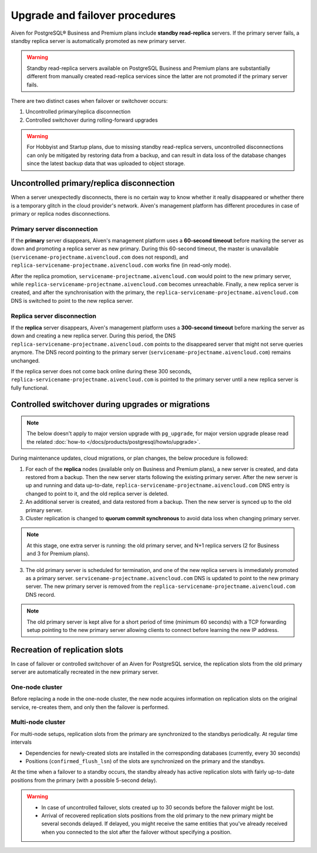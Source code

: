 Upgrade and failover procedures
===============================

Aiven for PostgreSQL® Business and Premium plans include **standby read-replica** servers. If the primary server fails, a standby replica server is automatically promoted as new primary server.

.. Warning::
    Standby read-replica servers available on PostgreSQL Business and Premium plans are substantially different from manually created read-replica services since the latter are not promoted if the primary server fails.

There are two distinct cases when failover or switchover occurs:

1. Uncontrolled primary/replica disconnection
2. Controlled switchover during rolling-forward upgrades

.. Warning::
    For Hobbyist and Startup plans, due to missing standby read-replica servers, uncontrolled disconnections can only be mitigated by restoring data from a backup, and can result in data loss of the database changes since the latest backup data that was uploaded to object storage.

.. _Failover PGUncontrolled:

Uncontrolled primary/replica disconnection
------------------------------------------

When a server unexpectedly disconnects, there is no certain way to know whether it really disappeared or whether there is a temporary glitch in the cloud provider's network. Aiven's management platform has different procedures in case of primary or replica nodes disconnections.

Primary server disconnection
""""""""""""""""""""""""""""

If the **primary** server disappears, Aiven's management platform uses a **60-second timeout** before marking the server as down and promoting a replica server as new primary. During this 60-second timeout, the master is unavailable (``servicename-projectname.aivencloud.com`` does not respond), and ``replica-servicename-projectname.aivencloud.com`` works fine (in read-only mode).

After the replica promotion, ``servicename-projectname.aivencloud.com`` would point to the new primary server, while ``replica-servicename-projectname.aivencloud.com`` becomes unreachable. Finally, a new replica server is created, and after the synchronisation with the primary, the  ``replica-servicename-projectname.aivencloud.com`` DNS is switched to point to the new replica server.

Replica server disconnection
""""""""""""""""""""""""""""

If the **replica** server disappears, Aiven's management platform uses a **300-second timeout** before marking the server as down and creating a new replica server. During this period, the DNS ``replica-servicename-projectname.aivencloud.com`` points to the disappeared server that might not serve queries anymore. The DNS record pointing to the primary server (``servicename-projectname.aivencloud.com``) remains unchanged.

If the replica server does not come back online during these 300 seconds, ``replica-servicename-projectname.aivencloud.com`` is pointed to the primary server until a new replica server is fully functional.

Controlled switchover during upgrades or migrations
---------------------------------------------------

.. Note::
    
    The below doesn't apply to major version upgrade with ``pg_upgrade``, for major version upgrade please read the related :doc:`how-to </docs/products/postgresql/howto/upgrade>`.

During maintenance updates, cloud migrations, or plan changes, the below procedure is followed:

1. For each of the **replica** nodes (available only on Business and Premium plans), a new server is created, and data restored from a backup. Then the new server starts following the existing primary server. After the new server is up and running and data up-to-date, ``replica-servicename-projectname.aivencloud.com`` DNS entry is changed to point to it, and the old replica server is deleted.

2. An additional server is created, and data restored from a backup. Then the new server is synced up to the old primary server.

3. Cluster replication is changed to **quorum commit synchronous** to avoid data loss when changing primary server.

.. Note::
    At this stage, one extra server is running: the old primary server, and N+1 replica servers (2 for Business and 3 for Premium plans).

3. The old primary server is scheduled for termination, and one of the new replica servers is immediately promoted as a primary server. ``servicename-projectname.aivencloud.com`` DNS is updated to point to the new primary server. The new primary server is removed from the ``replica-servicename-projectname.aivencloud.com`` DNS record.

.. Note::
    The old primary server is kept alive for a short period of time (minimum 60 seconds) with a TCP forwarding setup pointing to the new primary server allowing clients to connect before learning the new IP address.

Recreation of replication slots
-------------------------------

In case of failover or controlled switchover of an Aiven for PostgreSQL service, the replication slots from the old primary server are automatically recreated in the new primary server.

One-node cluster
""""""""""""""""

Before replacing a node in the one-node cluster, the new node acquires information on replication slots on the original service, re-creates them, and only then the failover is performed.

Multi-node cluster
""""""""""""""""""

For multi-node setups, replication slots from the primary are synchronized to the standbys periodically. At regular time intervals

* Dependencies for newly-created slots are installed in the corresponding databases (currently, every 30 seconds)
* Positions (``confirmed_flush_lsn``) of the slots are synchronized on the primary and the standbys.

At the time when a failover to a standby occurs, the standby already has active replication slots with fairly up-to-date positions from the primary (with a possible 5-second delay).

.. warning::
    
    * In case of uncontrolled failover, slots created up to 30 seconds before the failover might be lost.
    * Arrival of recovered replication slots positions from the old primary to the new primary might be several seconds delayed. If delayed, you might receive the same entities that you've already received when you connected to the slot after the failover without specifying a position.
